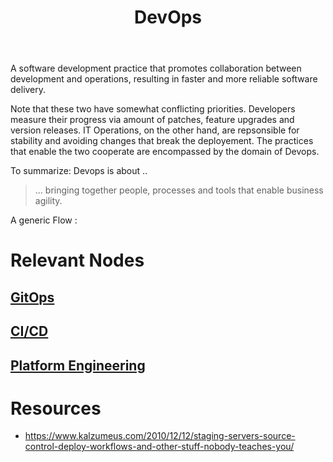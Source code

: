 :PROPERTIES:
:ID:       58ea31e4-95ae-4c25-b475-c8686fe23817
:END:
#+title: DevOps
#+filetags: :meta:programming:

A software development practice that promotes collaboration between development and operations, resulting in faster and more reliable software delivery.

Note that these two have somewhat conflicting priorities. Developers measure their progress via amount of patches, feature upgrades and version releases.
IT Operations, on the other hand, are repsonsible for stability and avoiding changes that break the deployement. The practices that enable the two cooperate are encompassed by the domain of Devops.

To summarize: Devops is about ..
#+begin_quote
... bringing together people, processes and tools that enable business agility.
#+end_quote

A generic Flow :

#+begin_src mermaid :file images/devops.png :exports results
  graph LR
    A[IDEA] --> B
    B[CODE] --> C
    C[BUILD] --> D
    D[DEPLOY] --> E
    E[MANAGE] --> F[LEARN]
    F --> A
#+end_src

#+RESULTS:
[[file:images/devops.png]]


* Relevant Nodes
** [[id:92efb858-8a87-40f6-bbcf-d736d0ffd942][GitOps]]
** [[id:d16357db-fc8a-4b9a-a0b1-0c613d66d6aa][CI/CD]]
** [[id:7a8ba981-1bd1-44c4-ab37-848dbf5a1099][Platform Engineering]]
* Resources
 - https://www.kalzumeus.com/2010/12/12/staging-servers-source-control-deploy-workflows-and-other-stuff-nobody-teaches-you/
